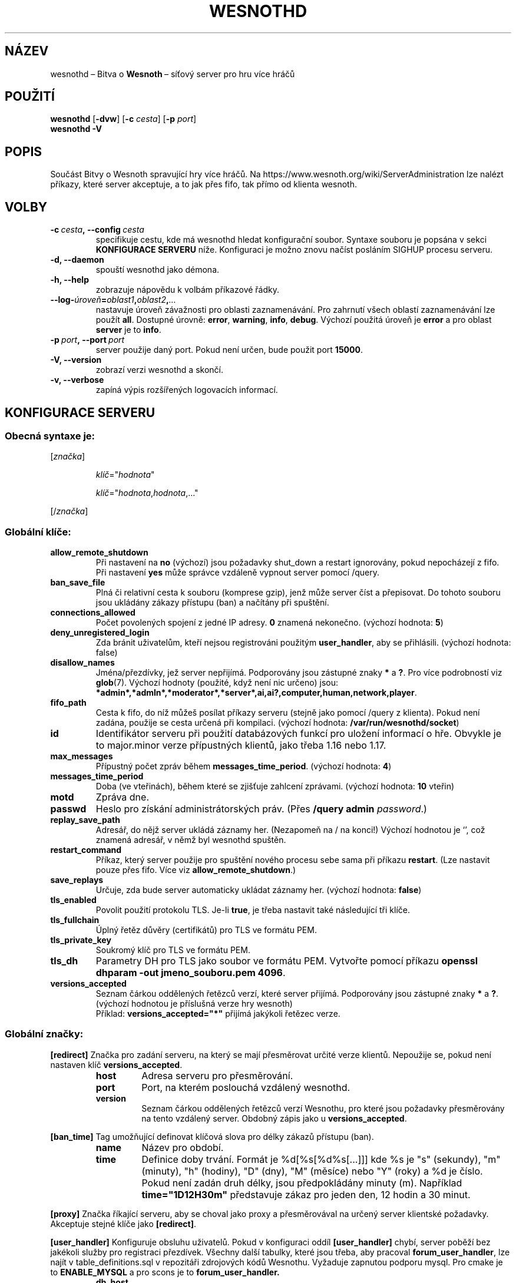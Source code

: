 .\" This program is free software; you can redistribute it and/or modify
.\" it under the terms of the GNU General Public License as published by
.\" the Free Software Foundation; either version 2 of the License, or
.\" (at your option) any later version.
.\"
.\" This program is distributed in the hope that it will be useful,
.\" but WITHOUT ANY WARRANTY; without even the implied warranty of
.\" MERCHANTABILITY or FITNESS FOR A PARTICULAR PURPOSE.  See the
.\" GNU General Public License for more details.
.\"
.\" You should have received a copy of the GNU General Public License
.\" along with this program; if not, write to the Free Software
.\" Foundation, Inc., 51 Franklin Street, Fifth Floor, Boston, MA  02110-1301  USA
.\"
.
.\"*******************************************************************
.\"
.\" This file was generated with po4a. Translate the source file.
.\"
.\"*******************************************************************
.TH WESNOTHD 6 2022 wesnothd "Bitva o Wesnoth\ – síťový server pro hru více hráčů"
.
.SH NÁZEV
.
wesnothd\ – Bitva o \fBWesnoth\fP\ – síťový server pro hru více hráčů
.
.SH POUŽITÍ
.
\fBwesnothd\fP [\|\fB\-dvw\fP\|] [\|\fB\-c\fP \fIcesta\fP\|] [\|\fB\-p\fP \fIport\fP\|]
.br
\fBwesnothd\fP \fB\-V\fP
.
.SH POPIS
.
Součást Bitvy o Wesnoth spravující hry více hráčů. Na
https://www.wesnoth.org/wiki/ServerAdministration lze nalézt příkazy, které
server akceptuje, a to jak přes fifo, tak přímo od klienta wesnoth.
.
.SH VOLBY
.
.TP 
\fB\-c\ \fP\fIcesta\fP\fB,\ \-\-config\fP\fI\ cesta\fP
specifikuje cestu, kde má wesnothd hledat konfigurační soubor. Syntaxe
souboru je popsána v sekci \fBKONFIGURACE SERVERU\fP níže. Konfiguraci je možno
znovu načíst posláním SIGHUP procesu serveru.
.TP 
\fB\-d, \-\-daemon\fP
spouští wesnothd jako démona.
.TP 
\fB\-h, \-\-help\fP
zobrazuje nápovědu k volbám příkazové řádky.
.TP 
\fB\-\-log\-\fP\fIúroveň\fP\fB=\fP\fIoblast1\fP\fB,\fP\fIoblast2\fP\fB,\fP\fI...\fP
nastavuje úroveň závažnosti pro oblasti zaznamenávání. Pro zahrnutí všech
oblastí zaznamenávání lze použít \fBall\fP. Dostupné úrovně: \fBerror\fP,\ \fBwarning\fP,\ \fBinfo\fP,\ \fBdebug\fP. Výchozí použitá úroveň je \fBerror\fP a\ pro
oblast \fBserver\fP je to \fBinfo\fP.
.TP 
\fB\-p\ \fP\fIport\fP\fB,\ \-\-port\fP\fI\ port\fP
server použije daný port. Pokud není určen, bude použit port \fB15000\fP.
.TP 
\fB\-V, \-\-version\fP
zobrazí verzi wesnothd a skončí.
.TP 
\fB\-v, \-\-verbose\fP
zapíná výpis rozšířených logovacích informací.
.
.SH "KONFIGURACE SERVERU"
.
.SS "Obecná syntaxe je:"
.
.P
[\fIznačka\fP]
.IP
\fIklíč\fP="\fIhodnota\fP"
.IP
\fIklíč\fP="\fIhodnota\fP,\fIhodnota\fP,..."
.P
[/\fIznačka\fP]
.
.SS "Globální klíče:"
.
.TP 
\fBallow_remote_shutdown\fP
Při nastavení na \fBno\fP (výchozí) jsou požadavky shut_down a restart
ignorovány, pokud nepocházejí z fifo. Při nastavení \fByes\fP může správce
vzdáleně vypnout server pomocí /query.
.TP 
\fBban_save_file\fP
Plná či relativní cesta k souboru (komprese gzip), jenž může server číst a
přepisovat. Do tohoto souboru jsou ukládány zákazy přístupu (ban) a načítány
při spuštění.
.TP 
\fBconnections_allowed\fP
Počet povolených spojení z\ jedné IP adresy. \fB0\fP znamená nekonečno. (výchozí
hodnota: \fB5\fP)
.TP 
\fBdeny_unregistered_login\fP
Zda bránit uživatelům, kteří nejsou registrováni použitým \fBuser_handler\fP,
aby se přihlásili. (výchozí hodnota: false)
.TP 
\fBdisallow_names\fP
Jména/přezdívky, jež server nepřijímá. Podporovány jsou zástupné znaky \fB*\fP
a\ \fB?\fP. Pro více podrobností viz \fBglob\fP(7). Výchozí hodnoty (použité, když
není nic určeno) jsou:
\fB*admin*,*admln*,*moderator*,*server*,ai,ai?,computer,human,network,player\fP.
.TP 
\fBfifo_path\fP
Cesta k\ fifo, do níž můžeš posílat příkazy serveru (stejně jako pomocí
/query z\ klienta). Pokud není zadána, použije se cesta určená při
kompilaci. (výchozí hodnota: \fB/var/run/wesnothd/socket\fP)
.TP 
\fBid\fP
Identifikátor serveru při použití databázových funkcí pro uložení informací
o\ hře. Obvykle je to major.minor verze přípustných klientů, jako třeba 1.16
nebo 1.17.
.TP 
\fBmax_messages\fP
Přípustný počet zpráv během \fBmessages_time_period\fP. (výchozí hodnota: \fB4\fP)
.TP 
\fBmessages_time_period\fP
Doba (ve vteřinách), během které se zjišťuje zahlcení zprávami. (výchozí
hodnota: \fB10\fP vteřin)
.TP 
\fBmotd\fP
Zpráva dne.
.TP 
\fBpasswd\fP
Heslo pro získání administrátorských práv. (Přes \fB/query admin \fP\fIpassword\fP.)
.TP 
\fBreplay_save_path\fP
Adresář, do nějž server ukládá záznamy her. (Nezapomeň na / na konci!)
Výchozí hodnotou je `', což znamená adresář, v\ němž byl wesnothd spuštěn.
.TP 
\fBrestart_command\fP
Příkaz, který server použije pro spuštění nového procesu sebe sama při
příkazu \fBrestart\fP. (Lze nastavit pouze přes fifo. Více viz
\fBallow_remote_shutdown\fP.)
.TP 
\fBsave_replays\fP
Určuje, zda bude server automaticky ukládat záznamy her. (výchozí hodnota:
\fBfalse\fP)
.TP 
\fBtls_enabled\fP
Povolit použití protokolu TLS. Je\-li \fBtrue\fP, je třeba nastavit také
následující tři klíče.
.TP 
\fBtls_fullchain\fP
Úplný řetěz důvěry (certifikátů) pro TLS ve formátu PEM.
.TP 
\fBtls_private_key\fP
Soukromý klíč pro TLS ve formátu PEM.
.TP 
\fBtls_dh\fP
Parametry DH pro TLS jako soubor ve formátu PEM. Vytvořte pomocí příkazu
\fBopenssl dhparam \-out jmeno_souboru.pem 4096\fP.
.TP 
\fBversions_accepted\fP
Seznam čárkou oddělených řetězců verzí, které server přijímá. Podporovány
jsou zástupné znaky \fB*\fP a\ \fB?\fP. (výchozí hodnotou je příslušná verze hry
wesnoth)
.br
Příklad: \fBversions_accepted="*"\fP přijímá jakýkoli řetězec verze.
.
.SS "Globální značky:"
.
.P
\fB[redirect]\fP Značka pro zadání serveru, na který se mají přesměrovat určité
verze klientů. Nepoužije se, pokud není nastaven klíč \fBversions_accepted\fP.
.RS
.TP 
\fBhost\fP
Adresa serveru pro přesměrování.
.TP 
\fBport\fP
Port, na kterém poslouchá vzdálený wesnothd.
.TP 
\fBversion\fP
Seznam čárkou oddělených řetězců verzí Wesnothu, pro které jsou požadavky
přesměrovány na tento vzdálený server. Obdobný zápis jako u
\fBversions_accepted\fP.
.RE
.P
\fB[ban_time]\fP Tag umožňující definovat klíčová slova pro délky zákazů
přístupu (ban).
.RS
.TP 
\fBname\fP
Název pro období.
.TP 
\fBtime\fP
Definice doby trvání. Formát je %d[%s[%d%s[...]]] kde %s je "s" (sekundy),
"m" (minuty), "h" (hodiny), "D" (dny), "M" (měsíce) nebo "Y" (roky) a %d je
číslo. Pokud není zadán druh délky, jsou předpokládány minuty (m). Například
\fBtime="1D12H30m"\fP představuje zákaz pro jeden den, 12 hodin a 30 minut.
.RE
.P
\fB[proxy]\fP Značka říkající serveru, aby se choval jako proxy a přesměrovával
na určený server klientské požadavky. Akceptuje stejné klíče jako
\fB[redirect]\fP.
.RE
.P
\fB[user_handler]\fP Konfiguruje obsluhu uživatelů. Pokud v\ konfiguraci oddíl
\fB[user_handler]\fP chybí, server poběží bez jakékoli služby pro registraci
přezdívek. Všechny další tabulky, které jsou třeba, aby pracoval
\fBforum_user_handler\fP, lze najít v\ table_definitions.sql v\ repozitáři
zdrojových kódů Wesnothu. Vyžaduje zapnutou podporu mysql. Pro cmake je to
\fBENABLE_MYSQL\fP a\ pro scons je to \fBforum_user_handler.\fP
.RS
.TP 
\fBdb_host\fP
Název hostitele databázového serveru
.TP 
\fBdb_name\fP
Název databáze
.TP 
\fBdb_user\fP
Název uživatele pro přihlášení k\ databázi
.TP 
\fBdb_password\fP
Heslo tohoto uživatele
.TP 
\fBdb_users_table\fP
Název tabulky, do které tvé phpBB fórum ukládá svá data o
uživatelích. S\ největší pravděpodobností to bude
<table\-prefix>_users (např. phpbb3_users).
.TP 
\fBdb_extra_table\fP
Název tabulky, do které bude wesnothd ukládat svá vlastní data
o\ uživatelích.
.TP 
\fBdb_game_info_table\fP
Název tabulky, do které bude wesnothd ukládat svá vlastní data o\ hrách.
.TP 
\fBdb_game_player_info_table\fP
Název tabulky, do které bude wesnothd ukládat svá vlastní data o\ hráčích ve
hře.
.TP 
\fBdb_game_content_info_table\fP
Název tabulky, do které bude wesnothd ukládat svá vlastní data o\ herním
obsahu (scénáři/éře/modifikacích) použitém ve hře.
.TP 
\fBdb_user_group_table\fP
Název tabulky, do které tvé phpBB fórum ukládá svá data o\ skupinách
uživatelů. S\ největší pravděpodobností to bude
<table\-prefix>_user_group (např. phpbb3_user_group).
.TP 
\fBdb_tournament_query\fP
SQL dotaz na vyhledání turnajů, které se mají vypsat při přihlášení. Měl by
vrátit \fBnázev\fP, \fBstav\fP a \fBurl\fP turnaje.
.TP 
\fBdb_connection_history_table\fP
Název tabulky pro ukládání časů přihlášení a\ odhlášení. Je také použita pro
párování IP adres s\ uživateli a\ naopak.
.TP 
\fBdb_topics_table\fP
Název tabulky, do které tvé phpBB fórum ukládá své informace o\ tématech
(vláknech). Nejpravděpodobněji to bude <table\-prefix>_topics
(např. phpbb3_topics).
.TP 
\fBdb_banlist_table\fP
Název tabulky, do které tvé phpBB fórum ukládá svá data o\ zablokovaných
uživatelích. Nejspíše to bude <table\-prefix>_banlist
(např. phpbb3_banlist).
.TP 
\fBmp_mod_group\fP
Identifikátor skupiny fóra, o\ které se předpokládá, že má oprávnění
k\ moderování.
.TP 
\fBforum_admin_group\fP
Identifikátor jedné ze skupin fóra, o\ které se předpokládá, že má na serveru
s rozšířeními oprávnění správce.
.TP 
\fBsite_admin_group\fP
Identifikátor jedné ze skupin fóra, o\ které se předpokládá, že má na serveru
s rozšířeními oprávnění správce.
.RE
.
.SH "NÁVRATOVÝ KÓD"
.
Když byl server řádně ukončen, je hodnota návratového kódu 0. Návratová
hodnota\ 2 ukazuje na chybu ve volbách příkazového řádku.
.
.SH AUTOŘI
.
Vytvořil David White <davidnwhite@verizon.net>. Upravili Nils
Kneuper <crazy\-ivanovic@gmx.net>, ott <ott@gaon.net>,
Soliton <soliton@sonnenkinder.org> a\ Thomas Baumhauer
<thomas.baumhauer@gmail.com>. Tuto manuálovou stránku původně
vytvořil Cyril Bouthors <cyril@bouthors.org>.
.br
Navštiv oficiální domovskou stránku: https://www.wesnoth.org/
.
.SH COPYRIGHT
.
Copyright \(co 2003\-2025 David White <davidnwhite@verizon.net>
.br
Toto je svobodný software; je licencován pod licencí GPL verze 2, tak jak je
publikována nadací Free Software Foundation. Tento program je bez záruky, a
to i co se týká obchodovatelnosti a použitelnosti.
.
.SH "VIZ TAKÉ"
.
\fBwesnoth\fP(6)

